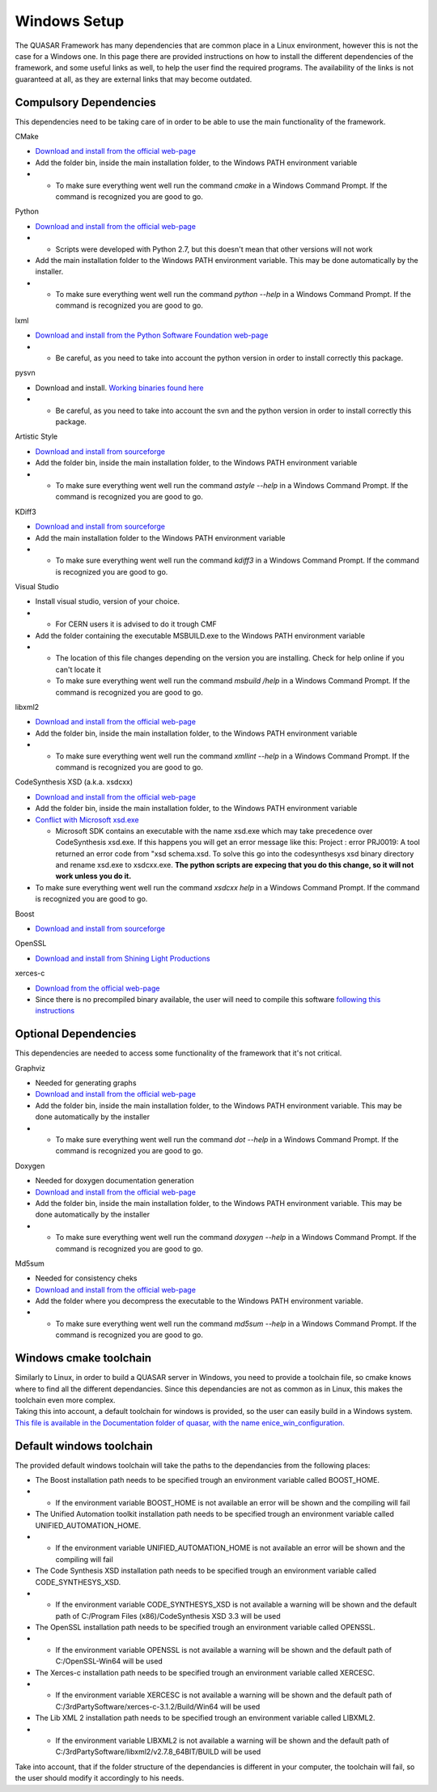 Windows Setup
=============

| The QUASAR Framework has many dependencies that are common place in a
  Linux environment, however this is not the case for a Windows one. In
  this page there are provided instructions on how to install the
  different dependencies of the framework, and some useful links as
  well, to help the user find the required programs. The availability of
  the links is not guaranteed at all, as they are external links that
  may become outdated.

Compulsory Dependencies
-----------------------

| This dependencies need to be taking care of in order to be able to use
  the main functionality of the framework.

CMake

-  `Download and install from the official
   web-page <https://cmake.org/download/>`__

-  Add the folder bin, inside the main installation folder, to the
   Windows PATH environment variable

-  

   -  To make sure everything went well run the command *cmake* in a
      Windows Command Prompt. If the command is recognized you are good
      to go.

Python

-  `Download and install from the official
   web-page <https://www.python.org/downloads/>`__

-  

   -  Scripts were developed with Python 2.7, but this doesn't mean that
      other versions will not work

-  Add the main installation folder to the Windows PATH environment
   variable. This may be done automatically by the installer.

-  

   -  To make sure everything went well run the command *python --help*
      in a Windows Command Prompt. If the command is recognized you are
      good to go.

lxml

-  `Download and install from the Python Software Foundation
   web-page <https://pypi.python.org/pypi/lxml/3.4.4>`__

-  

   -  Be careful, as you need to take into account the python version in
      order to install correctly this package.

pysvn

-  Download and install. `Working binaries found
   here <http://pysvn.tigris.org/servlets/ProjectDocumentList?folderID=1768>`__

-  

   -  Be careful, as you need to take into account the svn and the
      python version in order to install correctly this package.

Artistic Style

-  `Download and install from
   sourceforge <http://sourceforge.net/projects/astyle/files/>`__

-  Add the folder bin, inside the main installation folder, to the
   Windows PATH environment variable

-  

   -  To make sure everything went well run the command *astyle --help*
      in a Windows Command Prompt. If the command is recognized you are
      good to go.

KDiff3

-  `Download and install from
   sourceforge <http://sourceforge.net/projects/kdiff3/files/>`__

-  Add the main installation folder to the Windows PATH environment
   variable

-  

   -  To make sure everything went well run the command *kdiff3* in a
      Windows Command Prompt. If the command is recognized you are good
      to go.

Visual Studio

-  Install visual studio, version of your choice.

-  

   -  For CERN users it is advised to do it trough CMF

-  Add the folder containing the executable MSBUILD.exe to the Windows
   PATH environment variable

-  

   -  The location of this file changes depending on the version you are
      installing. Check for help online if you can't locate it
   -  To make sure everything went well run the command *msbuild /help*
      in a Windows Command Prompt. If the command is recognized you are
      good to go.

libxml2

-  `Download and install from the official
   web-page <http://www.xmlsoft.org/downloads.html>`__

-  Add the folder bin, inside the main installation folder, to the
   Windows PATH environment variable

-  

   -  To make sure everything went well run the command *xmllint --help*
      in a Windows Command Prompt. If the command is recognized you are
      good to go.

CodeSynthesis XSD (a.k.a. xsdcxx)

-  `Download and install from the official
   web-page <http://www.codesynthesis.com/products/xsd/download.xhtml>`__
-  Add the folder bin, inside the main installation folder, to the
   Windows PATH environment variable
-  `Conflict with Microsoft
   xsd.exe <http://wiki.codesynthesis.com/Using_XSD_with_Microsoft_Visual_Studio>`__

   -  Microsoft SDK contains an executable with the name xsd.exe which
      may take precedence over CodeSynthesis xsd.exe. If this happens
      you will get an error message like this: Project : error PRJ0019:
      A tool returned an error code from "xsd schema.xsd. To solve this
      go into the codesynthesys xsd binary directory and rename xsd.exe
      to xsdcxx.exe. **The python scripts are expecing that you do this
      change, so it will not work unless you do it.**

-  To make sure everything went well run the command *xsdcxx help* in a
   Windows Command Prompt. If the command is recognized you are good to
   go.

Boost

-  `Download and install from
   sourceforge <http://sourceforge.net/projects/boost/files/boost-binaries/>`__

OpenSSL

-  `Download and install from Shining Light
   Productions <http://slproweb.com/products/Win32OpenSSL.html>`__

xerces-c

-  `Download from the official
   web-page <http://xerces.apache.org/xerces-c/download.cgi>`__
-  Since there is no precompiled binary available, the user will need to
   compile this software `following this
   instructions <https://xerces.apache.org/xerces-c/build-3.html#Windows>`__

Optional Dependencies
---------------------

| This dependencies are needed to access some functionality of the
  framework that it's not critical.

Graphviz

-  Needed for generating graphs

-  `Download and install from the official
   web-page <http://www.graphviz.org/>`__

-  Add the folder bin, inside the main installation folder, to the
   Windows PATH environment variable. This may be done automatically by
   the installer

-  

   -  To make sure everything went well run the command *dot --help* in
      a Windows Command Prompt. If the command is recognized you are
      good to go.

Doxygen

-  Needed for doxygen documentation generation

-  `Download and install from the official
   web-page <http://www.stack.nl/~dimitri/doxygen/download.html>`__

-  Add the folder bin, inside the main installation folder, to the
   Windows PATH environment variable. This may be done automatically by
   the installer

-  

   -  To make sure everything went well run the command *doxygen --help*
      in a Windows Command Prompt. If the command is recognized you are
      good to go.

Md5sum

-  Needed for consistency cheks

-  `Download and install from the official
   web-page <http://www.etree.org/md5com.html>`__

-  Add the folder where you decompress the executable to the Windows
   PATH environment variable.

-  

   -  To make sure everything went well run the command *md5sum --help*
      in a Windows Command Prompt. If the command is recognized you are
      good to go.

Windows cmake toolchain
-----------------------

| Similarly to Linux, in order to build a QUASAR server in Windows, you
  need to provide a toolchain file, so cmake knows where to find all the
  different dependancies. Since this dependancies are not as common as
  in Linux, this makes the toolchain even more complex.
| Taking this into account, a default toolchain for windows is provided,
  so the user can easily build in a Windows system. `This file is
  available in the Documentation folder of quasar, with the name
  enice_win_configuration. <enice_win_configuration.cmake>`__

Default windows toolchain
-------------------------

The provided default windows toolchain will take the paths to the
dependancies from the following places:

-  The Boost installation path needs to be specified trough an
   environment variable called BOOST_HOME.

-  

   -  If the environment variable BOOST_HOME is not available an error
      will be shown and the compiling will fail

-  The Unified Automation toolkit installation path needs to be
   specified trough an environment variable called
   UNIFIED_AUTOMATION_HOME.

-  

   -  If the environment variable UNIFIED_AUTOMATION_HOME is not
      available an error will be shown and the compiling will fail

-  The Code Synthesis XSD installation path needs to be specified trough
   an environment variable called CODE_SYNTHESYS_XSD.

-  

   -  If the environment variable CODE_SYNTHESYS_XSD is not available a
      warning will be shown and the default path of C:/Program Files
      (x86)/CodeSynthesis XSD 3.3 will be used

-  The OpenSSL installation path needs to be specified trough an
   environment variable called OPENSSL.

-  

   -  If the environment variable OPENSSL is not available a warning
      will be shown and the default path of C:/OpenSSL-Win64 will be
      used

-  The Xerces-c installation path needs to be specified trough an
   environment variable called XERCESC.

-  

   -  If the environment variable XERCESC is not available a warning
      will be shown and the default path of
      C:/3rdPartySoftware/xerces-c-3.1.2/Build/Win64 will be used

-  The Lib XML 2 installation path needs to be specified trough an
   environment variable called LIBXML2.

-  

   -  If the environment variable LIBXML2 is not available a warning
      will be shown and the default path of
      C:/3rdPartySoftware/libxml2/v2.7.8_64BIT/BUILD will be used

Take into account, that if the folder structure of the dependancies is
different in your computer, the toolchain will fail, so the user should
modify it accordingly to his needs.
